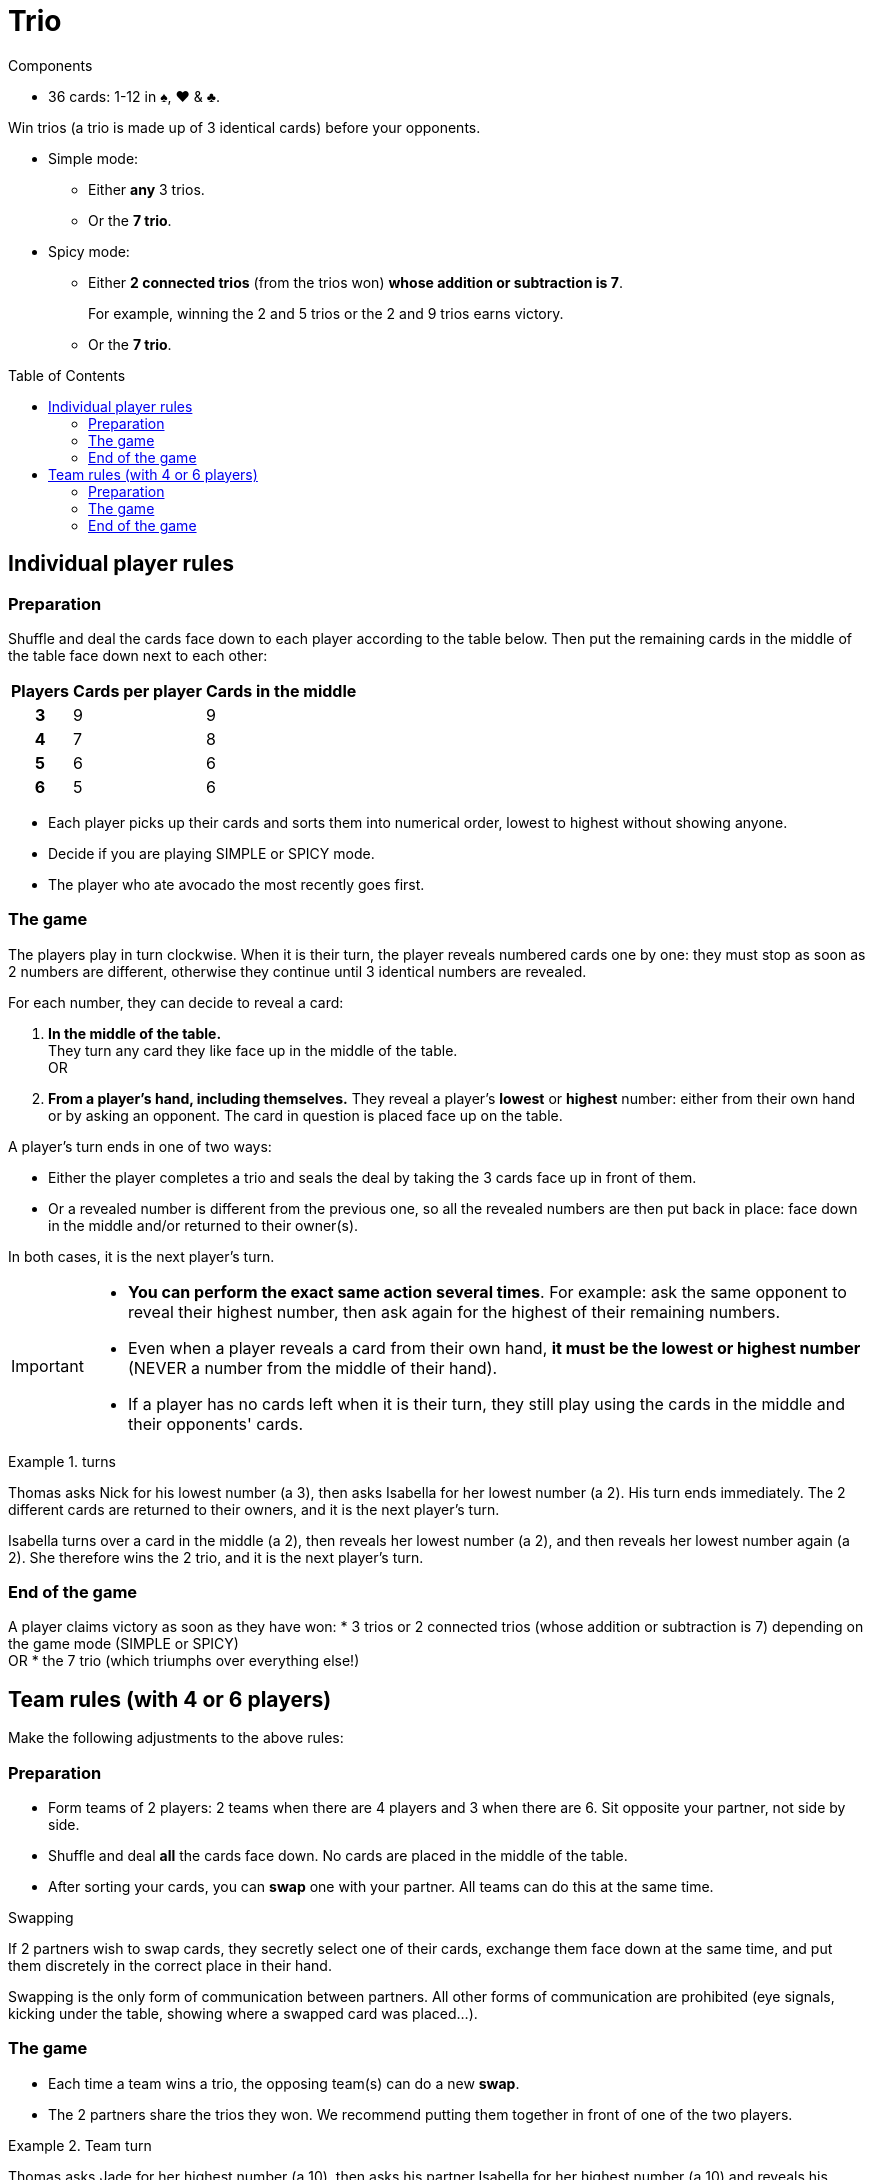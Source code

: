 = Trio
:toc: preamble
:toclevels: 4
:icons: font

[.ssd-components]
.Components
****
* 36 cards: 1-12 in ♠, ♥ & ♣.
****

Win trios (a trio is made up of 3 identical cards) before your opponents.

* Simple mode:
** Either *any* 3 trios.
** Or the *7 trio*.

* Spicy mode:
** Either *2 connected trios* (from the trios won) *whose addition or subtraction is 7*.
+
====
For example, winning the 2 and 5 trios or the 2 and 9 trios earns victory.
====
** Or the *7 trio*.


== Individual player rules

=== Preparation

Shuffle and deal the cards face down to each player according to the table below.
Then put the remaining cards in the middle of the table face down next to each other:

[%autowidth, cols="^,^,^"]
|===
| Players | Cards per player | Cards in the middle

h| 3 | 9 | 9
h| 4 | 7 | 8
h| 5 | 6 | 6
h| 6 | 5 | 6
|===

* Each player picks up their cards and sorts them into numerical order, lowest to highest without showing anyone.
* Decide if you are playing SIMPLE or SPICY mode.
* The player who ate avocado the most recently goes first.


=== The game

The players play in turn clockwise.
When it is their turn, the player reveals numbered cards one by one: they must stop as soon as 2 numbers are different, otherwise they continue until 3 identical numbers are revealed.

For each number, they can decide to reveal a card:

A. *In the middle of the table.* +
They turn any card they like face up in the middle of the table. +
OR
B. *From a player's hand, including themselves.*
They reveal a player's *lowest* or *highest* number: either from their own hand or by asking an opponent.
The card in question is placed face up on the table.

A player's turn ends in one of two ways:

* Either the player completes a trio and seals the deal by taking the 3 cards face up in front of them.
* Or a revealed number is different from the previous one, so all the revealed numbers are then put back in place: face down in the middle and/or returned to their owner(s).

In both cases, it is the next player's turn.

[IMPORTANT]
====
* *You can perform the exact same action several times*.
For example: ask the same opponent to reveal their highest number, then ask again for the highest of their remaining numbers.
* Even when a player reveals a card from their own hand, *it must be the lowest or highest number* (NEVER a number from the middle of their hand).
* If a player has no cards left when it is their turn, they still play using the cards in the middle and their opponents' cards.
====

.turns
====
Thomas asks Nick for his lowest number (a 3), then asks Isabella for her lowest number (a 2).
His turn ends immediately.
The 2 different cards are returned to their owners, and it is the next player's turn.

Isabella turns over a card in the middle (a 2), then reveals her lowest number (a 2), and then reveals her lowest number again (a 2).
She therefore wins the 2 trio, and it is the next player's turn.
====


=== End of the game

A player claims victory as soon as they have won:
* 3 trios or 2 connected trios (whose addition or subtraction is 7) depending on the game mode (SIMPLE or SPICY) +
OR
* the 7 trio (which triumphs over everything else!)


== Team rules (with 4 or 6 players)

Make the following adjustments to the above rules:


=== Preparation

* Form teams of 2 players: 2 teams when there are 4 players and 3 when there are 6.
Sit opposite your partner, not side by side.
* Shuffle and deal *all* the cards face down.
No cards are placed in the middle of the table.
* After sorting your cards, you can *swap* one with your partner.
All teams can do this at the same time.

.Swapping
****
If 2 partners wish to swap cards, they secretly select one of their cards, exchange them face down at the same time, and put them discretely in the correct place in their hand.

Swapping is the only form of communication between partners.
All other forms of communication are prohibited (eye signals, kicking under the table, showing where a swapped card was placed...).
****


=== The game

* Each time a team wins a trio, the opposing team(s) can do a new *swap*.
* The 2 partners share the trios they won.
We recommend putting them together in front of one of the two players.

.Team turn
====
Thomas asks Jade for her highest number (a 10), then asks his partner Isabella for her highest number (a 10) and reveals his highest number (a 10).
So the team wins this trio and the other 2 teams can do a swap.
====


=== End of the game

A team claims victory as soon as they have won:

* 3 trios or 2 connected trios (whose addition or subtraction is 7) depending on the game mode (SIMPLE or SPICY) +
OR
* the 7 trio!
